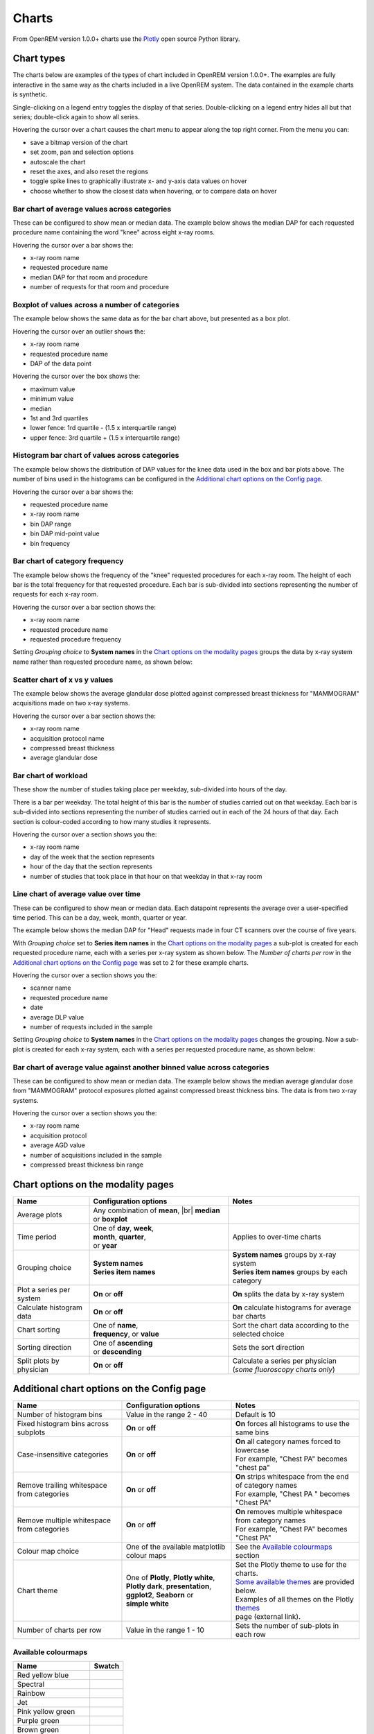 ######
Charts
######

From OpenREM version 1.0.0+ charts use the Plotly_ open source Python library.

***********
Chart types
***********

The charts below are examples of the types of chart included in OpenREM version 1.0.0+. The examples are fully
interactive in the same way as the charts included in a live OpenREM system. The data contained in the example charts
is synthetic.

Single-clicking on a legend entry toggles the display of that series. Double-clicking on a legend entry hides all but
that series; double-click again to show all series.

Hovering the cursor over a chart causes the chart menu to appear along the top right corner. From the menu you can:

* save a bitmap version of the chart
* set zoom, pan and selection options
* autoscale the chart
* reset the axes, and also reset the  regions
* toggle spike lines to graphically illustrate x- and y-axis data values on hover
* choose whether to show the closest data when hovering, or to compare data on hover

=============================================
Bar chart of average values across categories
=============================================

These can be configured to show mean or median data. The example below shows the median DAP for each requested procedure
name containing the word "knee" across eight x-ray rooms.

Hovering the cursor over a bar shows the:

* x-ray room name
* requested procedure name
* median DAP for that room and procedure
* number of requests for that room and procedure

.. raw:: html
   :file: charts/barchart.html


===============================================
Boxplot of values across a number of categories
===============================================

The example below shows the same data as for the bar chart above, but presented as a box plot.

Hovering the cursor over an outlier shows the:

* x-ray room name
* requested procedure name
* DAP of the data point

Hovering the cursor over the box shows the:

* maximum value
* minimum value
* median
* 1st and 3rd quartiles
* lower fence: 1rd quartile - (1.5 x interquartile range)
* upper fence: 3rd quartile + (1.5 x interquartile range)

.. raw:: html
   :file: charts/boxplot.html


===============================================
Histogram bar chart of values across categories
===============================================

The example below shows the distribution of DAP values for the knee data used in the box and bar plots above. The
number of bins used in the histograms can be configured in the `Additional chart options on the Config page`_.

Hovering the cursor over a bar shows the:

* requested procedure name
* x-ray room name
* bin DAP range
* bin DAP mid-point value
* bin frequency

.. raw:: html
   :file: charts/histogram.html


===============================
Bar chart of category frequency
===============================

The example below shows the frequency of the "knee" requested procedures for each x-ray room. The height of each bar is
the total frequency for that requested procedure. Each bar is sub-divided into sections representing the number of
requests for each x-ray room.

Hovering the cursor over a bar section shows the:

* x-ray room name
* requested procedure name
* requested procedure frequency

.. raw:: html
   :file: charts/frequency.html

Setting *Grouping choice* to **System names** in the `Chart options on the modality pages`_ groups the data by x-ray
system name rather than requested procedure name, as shown below:

.. raw:: html
   :file: charts/frequency_group_by_system.html


==============================
Scatter chart of x vs y values
==============================

The example below shows the average glandular dose plotted against compressed breast thickness for "MAMMOGRAM"
acquisitions made on two x-ray systems.

Hovering the cursor over a bar section shows the:

* x-ray room name
* acquisition protocol name
* compressed breast thickness
* average glandular dose

.. raw:: html
   :file: charts/scatter.html


=====================
Bar chart of workload
=====================

These show the number of studies taking place per weekday, sub-divided into hours of the day.

There is a bar per weekday. The total height of this bar is the number of studies carried out on that weekday. Each
bar is sub-divided into sections representing the number of studies carried out in each of the 24 hours of that day.
Each section is colour-coded according to how many studies it represents.

Hovering the cursor over a section shows you the:

* x-ray room name
* day of the week that the section represents
* hour of the day that the section represents
* number of studies that took place in that hour on that weekday in that x-ray room

.. raw:: html
   :file: charts/workload.html


=====================================
Line chart of average value over time
=====================================

These can be configured to show mean or median data. Each datapoint represents the average over a user-specified time
period. This can be a day, week, month, quarter or year.

The example below shows the median DAP for "Head" requests made in four CT scanners over the course of five years.

With *Grouping choice* set to **Series item names** in the `Chart options on the modality pages`_ a sub-plot is created
for each requested procedure name, each with a series per x-ray system as shown below. The *Number of charts per row* in
the `Additional chart options on the Config page`_ was set to 2 for these example charts.

Hovering the cursor over a section shows you the:

* scanner name
* requested procedure name
* date
* average DLP value
* number of requests included in the sample

.. raw:: html
   :file: charts/overtime.html

Setting *Grouping choice* to **System names** in the `Chart options on the modality pages`_ changes the grouping. Now
a sub-plot is created for each x-ray system, each with a series per requested procedure name, as shown below:

.. raw:: html
   :file: charts/overtime_group_by_system.html


=========================================================================
Bar chart of average value against another binned value across categories
=========================================================================

These can be configured to show mean or median data. The example below shows the median average glandular dose from
"MAMMOGRAM" protocol exposures plotted against compressed breast thickness bins. The data is from two x-ray systems.

Hovering the cursor over a section shows you the:

* x-ray room name
* acquisition protocol
* average AGD value
* number of acquisitions included in the sample
* compressed breast thickness bin range

.. raw:: html
   :file: charts/binned_statistic.html


***********************************
Chart options on the modality pages
***********************************

========================== ================================= ===================================================
Name                       Configuration options             Notes
========================== ================================= ===================================================
Average plots              Any combination of **mean**, |br|
                           **median** or **boxplot**
-------------------------- --------------------------------- ---------------------------------------------------
Time period                | One of **day**, **week**,       Applies to over-time charts
                           | **month**, **quarter**,
                           | or **year**
-------------------------- --------------------------------- ---------------------------------------------------
Grouping choice            | **System names**                | **System names** groups by x-ray system
                           | **Series item names**           | **Series item names** groups by each category
-------------------------- --------------------------------- ---------------------------------------------------
Plot a series per system   **On** or **off**                 **On** splits the data by x-ray system
-------------------------- --------------------------------- ---------------------------------------------------
Calculate histogram data   **On** or **off**                 **On** calculate histograms for average bar charts
-------------------------- --------------------------------- ---------------------------------------------------
Chart sorting              | One of **name**,                | Sort the chart data according to the
                           | **frequency**, or **value**     | selected choice
-------------------------- --------------------------------- ---------------------------------------------------
Sorting direction          | One of **ascending**            Sets the sort direction
                           | or **descending**
-------------------------- --------------------------------- ---------------------------------------------------
Split plots by physician   **On** or **off**                 | Calculate a series per physician
                                                             | (*some fluoroscopy charts only*)
========================== ================================= ===================================================



*******************************************
Additional chart options on the Config page
*******************************************

============================================ ========================= =================================================
Name                                         Configuration options     Notes
============================================ ========================= =================================================
Number of histogram bins                     Value in the range 2 - 40 Default is 10
-------------------------------------------- ------------------------- -------------------------------------------------
Fixed histogram bins across subplots         **On** or **off**         **On** forces all histograms to use the same bins
-------------------------------------------- ------------------------- -------------------------------------------------
Case-insensitive categories                  **On** or **off**         | **On** all category names forced to lowercase
                                                                       | For example, "Chest PA" becomes "chest pa"
-------------------------------------------- ------------------------- -------------------------------------------------
Remove trailing whitespace from categories   **On** or **off**         | **On** strips whitespace from the end of category names
                                                                       | For example, "Chest PA " becomes "Chest PA"
-------------------------------------------- ------------------------- -------------------------------------------------
Remove multiple whitespace from categories   **On** or **off**         | **On** removes multiple whitespace from category names
                                                                       | For example, "Chest   PA" becomes "Chest PA"
-------------------------------------------- ------------------------- -------------------------------------------------
Colour map choice                            One of the available      See the `Available colourmaps`_ section
                                             matplotlib colour maps
-------------------------------------------- ------------------------- -------------------------------------------------
Chart theme                                  | One of **Plotly**,      | Set the Plotly theme to use for the charts.
                                               **Plotly white**,       | `Some available themes`_ are provided below.
                                             | **Plotly dark**,        | Examples of all themes on the Plotly themes_
                                               **presentation**,       | page (external link).
                                             | **ggplot2**,
                                               **Seaborn** or
                                             | **simple white**
-------------------------------------------- ------------------------- -------------------------------------------------
Number of charts per row                     Value in the range 1 - 10 Sets the number of sub-plots in each row
============================================ ========================= =================================================


====================
Available colourmaps
====================

=================== ===========================
Name                Swatch
=================== ===========================
Red yellow blue     .. image:: img/RdYlBu.png
------------------- ---------------------------
Spectral            .. image:: img/Spectral.png
------------------- ---------------------------
Rainbow             .. image:: img/rainbow.png
------------------- ---------------------------
Jet                 .. image:: img/jet.png
------------------- ---------------------------
Pink yellow green   .. image:: img/PiYG.png
------------------- ---------------------------
Purple green        .. image:: img/PRGn.png
------------------- ---------------------------
Brown green         .. image:: img/BrBG.png
------------------- ---------------------------
Purple orange       .. image:: img/PuOr.png
------------------- ---------------------------
Red blue            .. image:: img/RdBu.png
------------------- ---------------------------
Red grey            .. image:: img/RdGy.png
------------------- ---------------------------
Yellow green blue   .. image:: img/YlGnBu.png
------------------- ---------------------------
Yellow orange brown .. image:: img/YlOrBr.png
------------------- ---------------------------
Hot                 .. image:: img/hot.png
------------------- ---------------------------
Inferno             .. image:: img/inferno.png
------------------- ---------------------------
Magma               .. image:: img/magma.png
------------------- ---------------------------
Plasma              .. image:: img/plasma.png
------------------- ---------------------------
Viridis             .. image:: img/viridis.png
------------------- ---------------------------
Cividis             .. image:: img/Spectral.png
=================== ===========================



=====================
Some available themes
=====================

The example `Chart types`_ at the top of this document use the default Plotly theme. Below are some examples of other
available themes.

+++++++++++
Plotly dark
+++++++++++

.. raw:: html
   :file: charts/barchart_plotly_dark.html

++++++++++++
Presentation
++++++++++++

.. raw:: html
   :file: charts/barchart_presentation.html

++++++++++++
Simple white
++++++++++++

.. raw:: html
   :file: charts/barchart_simple_white.html


*******************
Available CT charts
*******************

====================================== ==============================================================================
Chart name                             Chart type
====================================== ==============================================================================
Acquisition frequency                  Bar chart of acquisition protocol frequency
-------------------------------------- ------------------------------------------------------------------------------
Acquisition DLP                        | Bar chart of average DLP per acquisition protocol
                                       | Boxplot with data point per acquisition protocol
                                       | Histograms also plotted if *Calculate histogram data* **on**
-------------------------------------- ------------------------------------------------------------------------------
Acquisition CTDI\ :sub:`vol`           | Bar chart of average CTDI\ :sub:`vol` per acquisition protocol
                                       | Boxplot with data point per acquisition protocol
                                       | Histograms also plotted if *Calculate histogram data* **on**
-------------------------------------- ------------------------------------------------------------------------------
Acquisition DLP over time              | Line chart of average DLP over time
                                       | for each acquisition protocol
-------------------------------------- ------------------------------------------------------------------------------
Acquisition CTDI\ :sub:`vol` over time | Line chart of average CTDI\ :sub:`vol` over time
                                       | for each acquisition protocol
-------------------------------------- ------------------------------------------------------------------------------
Acquisition DLP vs mass                Scatter chart of DLP vs patient mass for each acquisition protocol
-------------------------------------- ------------------------------------------------------------------------------
Acquisition CTDI\ :sub:`vol` vs mass   Scatter chart of CTDI\ :sub:`vol` vs patient mass for each
                                       acquisition protocol
-------------------------------------- ------------------------------------------------------------------------------
Study frequency                        Bar chart of study description frequency
-------------------------------------- ------------------------------------------------------------------------------
Study DLP                              | Bar chart of average DLP per study description
                                       | Boxplot with data point per study description
                                       | Histograms also plotted if *Calculate histogram data* **on**
-------------------------------------- ------------------------------------------------------------------------------
Study CTDI\ :sub:`vol`                 | Bar chart of average CTDI\ :sub:`vol` per study description
                                       | Boxplot with data point per study description
                                       | Histograms also plotted if *Calculate histogram data* **on**
-------------------------------------- ------------------------------------------------------------------------------
Study events                           | Bar chart of average number of radiation events per study description
                                       | Boxplot with data point per study description
                                       | Histograms also plotted if *Calculate histogram data* **on**
-------------------------------------- ------------------------------------------------------------------------------
Study DLP over time                    | Line chart of average DLP over time
                                       | for each study description
-------------------------------------- ------------------------------------------------------------------------------
Study workload                         | Bar chart of number of studies carried out on each day of the
                                       | week, with each bar sub-divided into hours of the day
-------------------------------------- ------------------------------------------------------------------------------
Requested procedure frequency          Bar chart of requested procedure name frequency
-------------------------------------- ------------------------------------------------------------------------------
Requested procedure DLP                | Bar chart of average DLP per requested procedure name
                                       | Boxplot with data point per study description
                                       | Histograms also plotted if *Calculate histogram data* **on**
-------------------------------------- ------------------------------------------------------------------------------
Requested procedure events             | Bar chart of average number of radiation events per requested procedure name
                                       | Boxplot with data point per study description
                                       | Histograms also plotted if *Calculate histogram data* **on**
-------------------------------------- ------------------------------------------------------------------------------
Requested procedure DLP over time      | Line chart of average DLP over time
                                       | for each study description
====================================== ==============================================================================


*****************************
Available radiographic charts
*****************************

=============================== ======================================================================
Chart name                      Chart type
=============================== ======================================================================
Acquisition frequency           Bar chart of acquisition protocol frequency
------------------------------- ----------------------------------------------------------------------
Acquisition DAP                 | Bar chart of average DAP per acquisition protocol
                                | Boxplot with data point per acquisition protocol
                                | Histograms also plotted if *Calculate histogram data* **on**
------------------------------- ----------------------------------------------------------------------
Acquisition mAs                 | Bar chart of average mAs per acquisition protocol
                                | Boxplot with data point per acquisition protocol
                                | Histograms also plotted if *Calculate histogram data* **on**
------------------------------- ----------------------------------------------------------------------
Acquisition kVp                 | Bar chart of average kVp per acquisition protocol
                                | Boxplot with data point per acquisition protocol
                                | Histograms also plotted if *Calculate histogram data* **on**
------------------------------- ----------------------------------------------------------------------
Acquisition DAP over time       | Line chart of average DAP over time
                                | for each acquisition protocol
------------------------------- ----------------------------------------------------------------------
Acquisition mAs over time       | Line chart of average mAs over time
                                | for each acquisition protocol
------------------------------- ----------------------------------------------------------------------
Acquisition kVp over time       | Line chart of average kVp over time
                                | for each acquisition protocol
------------------------------- ----------------------------------------------------------------------
Acquisition DAP vs mass         Scatter chart of DAP vs patient mass for each acquisition protocol
------------------------------- ----------------------------------------------------------------------
Study frequency                 Bar chart of study description frequency
------------------------------- ----------------------------------------------------------------------
Study DAP                       | Bar chart of average DAP per study description
                                | Boxplot with data point per study description
                                | Histograms also plotted if *Calculate histogram data* **on**
------------------------------- ----------------------------------------------------------------------
Study DAP vs mass               Scatter chart of DAP vs patient mass for each study description
------------------------------- ----------------------------------------------------------------------
Study workload                  | Bar chart of number of studies carried out on each day of the
                                | week, with each bar sub-divided into hours of the day
------------------------------- ----------------------------------------------------------------------
Requested procedure frequency   Bar chart of requested procedure name frequency
------------------------------- ----------------------------------------------------------------------
Requested procedure DAP         | Bar chart of average DAP per requested procedure name
                                | Boxplot with data point per study description
                                | Histograms also plotted if *Calculate histogram data* **on**
------------------------------- ----------------------------------------------------------------------
Requested procedure DAP vs mass Scatter chart of DAP vs patient mass for each requested procedure name
=============================== ======================================================================


****************************
Available fluoroscopy charts
****************************

================================= ===============================================================
Chart name                        Chart type
================================= ===============================================================
Study frequency                   Bar chart of study description frequency
--------------------------------- ---------------------------------------------------------------
Study DAP                         | Bar chart of average DAP per study description
                                  | Boxplot with data point per study description
                                  | Histograms also plotted if *Calculate histogram data* **on**
--------------------------------- ---------------------------------------------------------------
Study DAP over time               | Line chart of average DAP over time
                                  | for each study description
--------------------------------- ---------------------------------------------------------------
Study workload                    | Bar chart of number of studies carried out on each day of the
                                  | week, with each bar sub-divided into hours of the day
--------------------------------- ---------------------------------------------------------------
Requested procedure frequency     Bar chart of requested procedure name frequency
--------------------------------- ---------------------------------------------------------------
Requested procedure DAP           | Bar chart of average DAP per requested procedure name
                                  | Boxplot with data point per study description
                                  | Histograms also plotted if *Calculate histogram data* **on**
--------------------------------- ---------------------------------------------------------------
Requested procedure DAP over time | Line chart of average DAP over time
                                  | for each study description
================================= ===============================================================


****************************
Available mammography charts
****************************

==================================== ===================================================================
Chart name                           Chart type
==================================== ===================================================================
Acquisition frequency                Bar chart of acquisition protocol frequency
------------------------------------ -------------------------------------------------------------------
Acquisition AGD                      | Bar chart of average AGDP per acquisition protocol
                                     | Boxplot with data point per acquisition protocol
                                     | Histograms also plotted if *Calculate histogram data* **on**
------------------------------------ -------------------------------------------------------------------
Acquisition average AGD vs thickness | Bar chart of average AGD for each of the following 9 compressed
                                     | breast thickness bands:
                                     | min ≤ x < 20; 20 ≤ x < 30; 30 ≤ x < 40; 40 ≤ x < 50; 50 ≤ x < 60;
                                     | 60 ≤ x < 70; 70 ≤ x < 80; 80 ≤ x < 90; 90 ≤ x < max
------------------------------------ -------------------------------------------------------------------
Acquisition AGD over time            | Line chart of average AGD over time
                                     | for each acquisition protocol
------------------------------------ -------------------------------------------------------------------
Acquisition AGD vs thickness         | Scatter chart of AGD vs compressed breast thickness
                                     | for each acquisition protocol
------------------------------------ -------------------------------------------------------------------
Acquisition mAs vs thickness         | Scatter chart of mAs vs compressed breast thickness
                                     | for each acquisition protocol
------------------------------------ -------------------------------------------------------------------
Acquisition kVp vs thickness         | Scatter chart of kVp vs compressed breast thickness
                                     | for each acquisition protocol
------------------------------------ -------------------------------------------------------------------
Study workload                       | Bar chart of number of studies carried out on each day of the
                                     | week, with each bar sub-divided into hours of the day
==================================== ===================================================================

.. _Plotly: https://plotly.com/python/

.. _Pandas: https://pandas.pydata.org/

.. _themes: https://plotly.com/python/templates/

.. |br| raw:: html

    <br>
